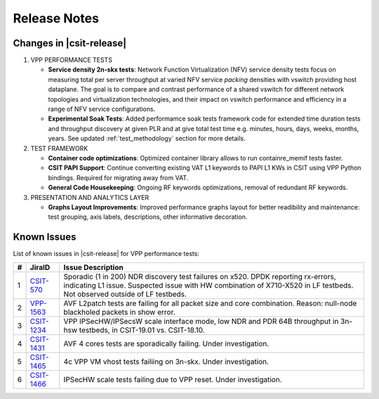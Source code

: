 Release Notes
=============

Changes in |csit-release|
-------------------------

#. VPP PERFORMANCE TESTS

   - **Service density 2n-skx tests**: Network Function Virtualization (NFV)
     service density tests focus on measuring total per server throughput at
     varied NFV service *packing* densities with vswitch providing host
     dataplane. The goal is to compare and contrast performance of a shared
     vswitch for different network topologies and virtualization technologies,
     and their impact on vswitch performance and efficiency in a range of NFV
     service configurations.

   - **Experimental Soak Tests**: Added performamce soak tests framework
     code for extended time duration tests and throughput discovery
     at given PLR and at give total test time e.g. minutes, hours,
     days, weeks, months, years. See updated
     :ref:`test_methodology` section for more details.

#. TEST FRAMEWORK

   - **Container code optimizations**: Optimized container library allows to
     run containre_memif tests faster.

   - **CSIT PAPI Support**: Continue converting existing VAT L1 keywords to
     PAPI L1 KWs in CSIT using VPP Python bindings. Required for migrating away
     from VAT.

   - **General Code Housekeeping**: Ongoing RF keywords optimizations,
     removal of redundant RF keywords.

#. PRESENTATION AND ANALYTICS LAYER

   - **Graphs Layout Improvements**: Improved performance graphs layout
     for better readibility and maintenance: test grouping, axis
     labels, descriptions, other informative decoration.

..
    #. MISCELLANEOUS

       - **3n-dnv Tests (3rd Party)**: Published performance tests for 3n-
         dnv (3-Node Atom Denverton) from 3rd party testbeds running FD.io
         |csit-release| automated testing code.
         Only graphs for Packet Throughput and Speedup Multi-core and not
         for Packet Latency were published as there are no results for Packet
         Latency available.

.. raw:: latex

    \clearpage

.. _vpp_known_issues:

Known Issues
------------

List of known issues in |csit-release| for VPP performance tests:

+----+-----------------------------------------+---------------------------------------------------------------------------------------------------------------------------------+
| #  | JiraID                                  | Issue Description                                                                                                               |
+====+=========================================+=================================================================================================================================+
| 1  | `CSIT-570                               | Sporadic (1 in 200) NDR discovery test failures on x520. DPDK reporting rx-errors, indicating L1 issue.                         |
|    | <https://jira.fd.io/browse/CSIT-570>`_  | Suspected issue with HW combination of X710-X520 in LF testbeds. Not observed outside of LF testbeds.                           |
+----+-----------------------------------------+---------------------------------------------------------------------------------------------------------------------------------+
| 2  | `VPP-1563                               | AVF L2patch tests are failing for all packet size and core combination. Reason: null-node blackholed packets in show error.     |
|    | <https://jira.fd.io/browse/VPP-1563>`_  |                                                                                                                                 |
+----+-----------------------------------------+---------------------------------------------------------------------------------------------------------------------------------+
| 3  | `CSIT-1234                              | VPP IPSecHW/IPSecsW scale interface mode, low NDR and PDR 64B throughput in 3n-hsw testbeds, in CSIT-19.01 vs. CSIT-18.10.      |
|    | <https://jira.fd.io/browse/CSIT-1234>`_ |                                                                                                                                 |
+----+-----------------------------------------+---------------------------------------------------------------------------------------------------------------------------------+
| 4  | `CSIT-1431                              | AVF 4 cores tests are sporadically failing. Under investigation.                                                                |
|    | <https://jira.fd.io/browse/CSIT-1431>`_ |                                                                                                                                 |
+----+-----------------------------------------+---------------------------------------------------------------------------------------------------------------------------------+
| 5  | `CSIT-1465                              | 4c VPP VM vhost tests failiing on 3n-skx. Under investigation.                                                                  |
|    | <https://jira.fd.io/browse/CSIT-1465>`_ |                                                                                                                                 |
+----+-----------------------------------------+---------------------------------------------------------------------------------------------------------------------------------+
| 6  | `CSIT-1466                              | IPSecHW scale tests failing due to VPP reset. Under investigation.                                                              |
|    | <https://jira.fd.io/browse/CSIT-1466>`_ |                                                                                                                                 |
+----+-----------------------------------------+---------------------------------------------------------------------------------------------------------------------------------+

